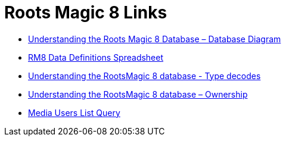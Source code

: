 = Roots Magic 8 Links

* https://sqlitetoolsforrootsmagic.com/understanding-the-roots-magic-8-database-database-diagram/[Understanding the Roots Magic 8 Database – Database Diagram]
* https://sqlitetoolsforrootsmagic.com/rm8-data-definitions-spreadsheet-database-datadefinitions/[RM8 Data Definitions Spreadsheet]
* https://sqlitetoolsforrootsmagic.com/understanding-the-rootsmagic-8-database-type-decodes/[Understanding the RootsMagic 8 database - Type decodes]
* https://sqlitetoolsforrootsmagic.com/understanding-the-rootsmagic-8-database-ownership/[Understanding the RootsMagic 8 database – Ownership]
* https://sqlitetoolsforrootsmagic.com/media-users-list-query/[Media Users List Query]

